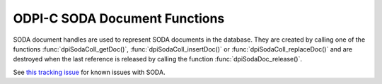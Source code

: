 .. _dpiSodaDocFunctions:

ODPI-C SODA Document Functions
------------------------------

SODA document handles are used to represent SODA documents in the database.
They are created by calling one of the functions :func:`dpiSodaColl_getDoc()`,
:func:`dpiSodaColl_insertDoc()` or :func:`dpiSodaColl_replaceDoc()` and
are destroyed when the last reference is released by calling the function
:func:`dpiSodaDoc_release()`.

See `this tracking issue <https://github.com/oracle/odpi/issues/110>`__ for
known issues with SODA.

.. function:: int dpiSodaDoc_addRef(dpiSodaDoc \*doc)

    Adds a reference to the SODA document. This is intended for situations
    where a reference to the document needs to be maintained independently of
    the reference returned when the document was created.

    The function returns DPI_SUCCESS for success and DPI_FAILURE for failure.

    **doc** [IN] -- the document to which a reference is to be added. If the
    reference is NULL or invalid an error is returned.


.. function:: int dpiSodaDoc_getContent(dpiSodaDoc \*doc, \
        const char \**value, uint32_t \*valueLength, const char \**encoding)

    Returns the content of the document.

    The function returns DPI_SUCCESS for success and DPI_FAILURE for failure.

    **doc** [IN] -- a reference to the document from which the content is to be
    retrieved. If the reference is NULL or invalid an error is returned.

    **value** [OUT] -- a pointer to the document content, as a byte string,
    which will be populated upon successful comletion of this function. The
    pointer returned will remain valid as long as a reference to the document
    is held.

    **valueLength** [OUT] -- a pointer to the length of the document content,
    in bytes, which will be populated upon successful completion of this
    function.

    **encoding** [OUT] -- a pointer to the the encoding in which the content
    was stored, which will be populated upon successful completion of this
    function. If the document content is not "application/json", a NULL value
    will be returned.


.. function:: int dpiSodaDoc_getCreatedOn(dpiSodaDoc \*doc, \
        const char \**value, uint32_t \*valueLength)

    Returns the timestamp when the document was created, as a string, in ISO
    format. This value will be empty if the metadata used to create the
    collection in which the document is found does not support the storage of
    this attribute, or if the document was created using
    :func:`dpiSodaDb_createDocument()`.

    The function returns DPI_SUCCESS for success and DPI_FAILURE for failure.

    **doc** [IN] -- a reference to the document from which the creation
    timestamp is to be retrieved. If the reference is NULL or invalid an error
    is returned.

    **value** [OUT] -- a pointer to the document creation timestamp, as a byte
    string in the encoding used for CHAR data, which will be populated upon
    successful completion of this function. The pointer returned will remain
    valid as long as a reference to the document is held.

    **valueLength** [OUT] -- a pointer to the length of the document creation
    timestamp, in bytes, which will be populated upon successful completion of
    this function.


.. function:: int dpiSodaDoc_getKey(dpiSodaDoc \*doc, const char \**value, \
        uint32_t \*valueLength)

    Returns the key that uniquely identifies the document in the collection.
    This value will be empty if no key was supplied when the document was
    created using :func:`dpiSodaDb_createDocument()`.

    The function returns DPI_SUCCESS for success and DPI_FAILURE for failure.

    **doc** [IN] -- a reference to the document from which the key is to be
    retrieved. If the reference is NULL or invalid an error is returned.

    **value** [OUT] -- a pointer to the document key, as a byte string in the
    encoding used for CHAR data, which will be populated upon successful
    completion of this function. The pointer returned will remain valid as long
    as a reference to the document is held.

    **valueLength** [OUT] -- a pointer to the length of the document key, in
    bytes, which will be populated upon successful completion of this function.


.. function:: int dpiSodaDoc_getLastModified(dpiSodaDoc \*doc, \
        const char \**value, uint32_t \*valueLength)

    Returns the timestamp when the document was last modified, as a string, in
    ISO format. This value will be empty if the metadata used to create the
    collection in which the document is found does not support the storage of
    this attribute, or if the document was created using
    :func:`dpiSodaDb_createDocument()`.

    The function returns DPI_SUCCESS for success and DPI_FAILURE for failure.

    **doc** [IN] -- a reference to the document from which the last modified
    timestamp is to be retrieved. If the reference is NULL or invalid an error
    is returned.

    **value** [OUT] -- a pointer to the document last modified timestamp, as a
    byte string in the encoding used for CHAR data, which will be populated
    upon successful completion of this function. The pointer returned will
    remain valid as long as a reference to the document is held.

    **valueLength** [OUT] -- a pointer to the length of the document last
    modified timestamp, in bytes, which will be populated upon successful
    completion of this function.


.. function:: int dpiSodaDoc_getMediaType(dpiSodaDoc \*doc, \
        const char \**value, uint32_t \*valueLength)

    Returns the media type of the document.

    The function returns DPI_SUCCESS for success and DPI_FAILURE for failure.

    **doc** [IN] -- a reference to the document from which the media type is to
    be retrieved. If the reference is NULL or invalid an error is returned.

    **value** [OUT] -- a pointer to the media type, as a byte string in the
    encoding used for CHAR data, which will be populated upon successful
    completion of this function. The pointer returned will remain valid as long
    as a reference to the document is held.

    **valueLength** [OUT] -- a pointer to the length of the media type, in
    bytes, which will be populated upon successful completion of this function.


.. function:: int dpiSodaDoc_getVersion(dpiSodaDoc \*doc, \
        const char \**value, uint32_t \*valueLength)

    Returns the current version of the document. This value will be empty if
    the metadata used to create the collection in which the document is found
    does not support the storage of this attribute, or if the document was
    created using :func:`dpiSodaDb_createDocument()`.

    The function returns DPI_SUCCESS for success and DPI_FAILURE for failure.

    **doc** [IN] -- a reference to the document from which the version is to be
    retrieved. If the reference is NULL or invalid an error is returned.

    **value** [OUT] -- a pointer to the version, as a byte string in the
    encoding used for CHAR data, which will be populated upon successful
    completion of this function. The pointer returned will remain valid as long
    as a reference to the document is held.

    **valueLength** [OUT] -- a pointer to the length of the version, in bytes,
    which will be populated upon successful completion of this function.


.. function:: int dpiSodaDoc_release(dpiSodaDoc \*doc)

    Releases a reference to the SODA document. A count of the references to
    the document is maintained and when this count reaches zero, the memory
    associated with the document is freed.

    The function returns DPI_SUCCESS for success and DPI_FAILURE for failure.

    **doc** [IN] -- the document from which a reference is to be released.
    If the reference is NULL or invalid an error is returned.
